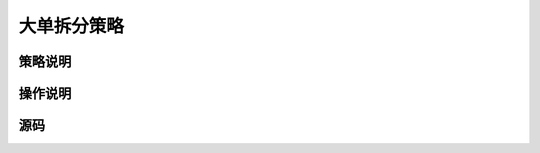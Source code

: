 .. _3_2_split:

大单拆分策略
=======================================

策略说明
---------------------------------------


操作说明
---------------------------------------


源码
---------------------------------------


